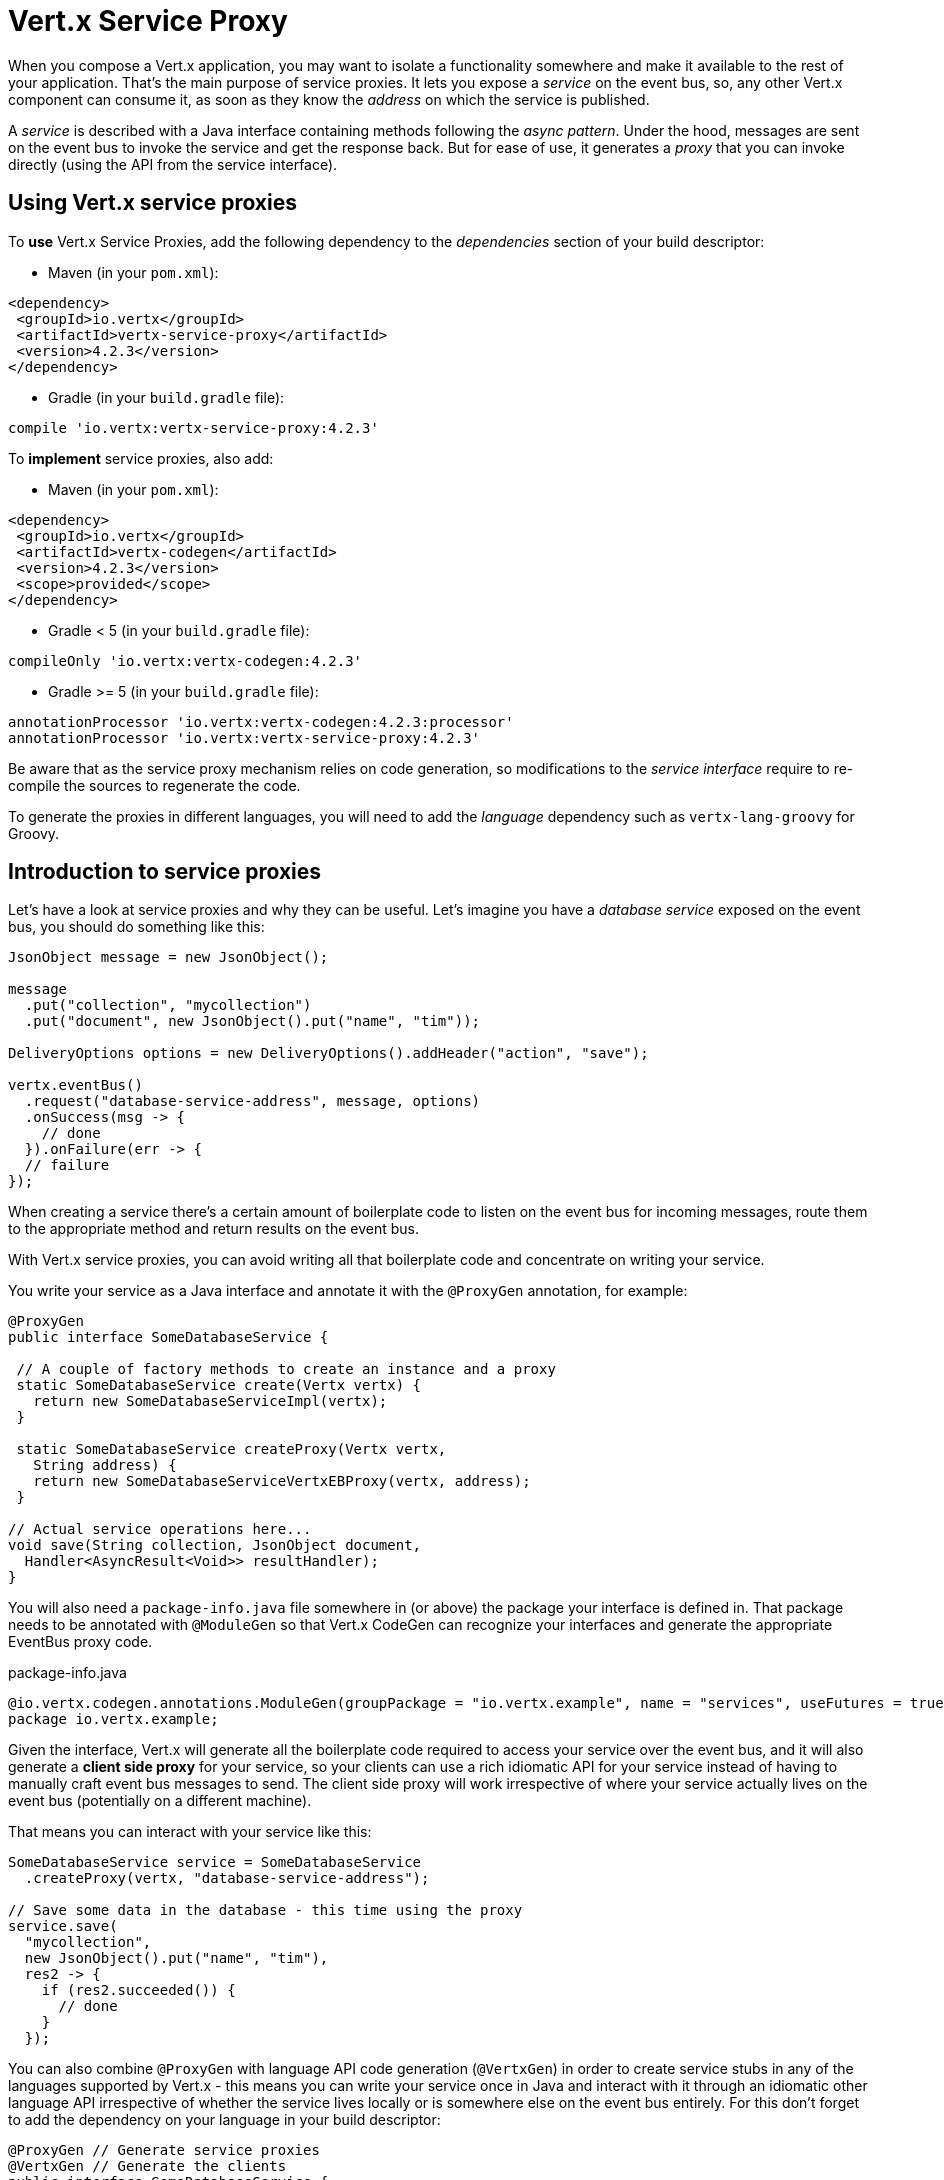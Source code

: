 = Vert.x Service Proxy

When you compose a Vert.x application, you may want to isolate a functionality somewhere and make it available to
the rest of your application. That's the main purpose of service proxies. It lets you expose a _service_ on the
event bus, so, any other Vert.x component can consume it, as soon as they know the _address_ on which the service
is published.

A _service_ is described with a Java interface containing methods following the _async pattern_. Under the hood,
messages are sent on the event bus to invoke the service and get the response back. But for ease of use,
it generates a _proxy_ that you can invoke directly (using the API from the service interface).


== Using Vert.x service proxies

To *use* Vert.x Service Proxies, add the following dependency to the _dependencies_ section of
your build descriptor:

* Maven (in your `pom.xml`):

[source,xml,subs="+attributes"]
----
<dependency>
 <groupId>io.vertx</groupId>
 <artifactId>vertx-service-proxy</artifactId>
 <version>4.2.3</version>
</dependency>
----

* Gradle (in your `build.gradle` file):

[source,groovy,subs="+attributes"]
----
compile 'io.vertx:vertx-service-proxy:4.2.3'
----

To *implement* service proxies, also add:

* Maven (in your `pom.xml`):

[source,xml,subs="+attributes"]
----
<dependency>
 <groupId>io.vertx</groupId>
 <artifactId>vertx-codegen</artifactId>
 <version>4.2.3</version>
 <scope>provided</scope>
</dependency>
----

* Gradle < 5 (in your `build.gradle` file):

[source,groovy,subs="+attributes"]
----
compileOnly 'io.vertx:vertx-codegen:4.2.3'
----
* Gradle >= 5 (in your `build.gradle` file):

[source,groovy,subs="+attributes"]
----
annotationProcessor 'io.vertx:vertx-codegen:4.2.3:processor'
annotationProcessor 'io.vertx:vertx-service-proxy:4.2.3'
----

Be aware that as the service proxy mechanism relies on code generation, so modifications to the _service interface_
require to re-compile the sources to regenerate the code.

To generate the proxies in different languages, you will need to add the _language_ dependency such as
`vertx-lang-groovy` for Groovy.

== Introduction to service proxies

Let's have a look at service proxies and why they can be useful. Let's imagine you have a _database service_
exposed on the event bus, you should do something like this:

[source,java]
----
JsonObject message = new JsonObject();

message
  .put("collection", "mycollection")
  .put("document", new JsonObject().put("name", "tim"));

DeliveryOptions options = new DeliveryOptions().addHeader("action", "save");

vertx.eventBus()
  .request("database-service-address", message, options)
  .onSuccess(msg -> {
    // done
  }).onFailure(err -> {
  // failure
});
----

When creating a service there's a certain amount of boilerplate code to listen on the event bus for incoming
messages, route them to the appropriate method and return results on the event bus.

With Vert.x service proxies, you can avoid writing all that boilerplate code and concentrate on writing your service.

You write your service as a Java interface and annotate it with the `@ProxyGen` annotation, for example:

[source,java]
----
@ProxyGen
public interface SomeDatabaseService {

 // A couple of factory methods to create an instance and a proxy
 static SomeDatabaseService create(Vertx vertx) {
   return new SomeDatabaseServiceImpl(vertx);
 }

 static SomeDatabaseService createProxy(Vertx vertx,
   String address) {
   return new SomeDatabaseServiceVertxEBProxy(vertx, address);
 }

// Actual service operations here...
void save(String collection, JsonObject document,
  Handler<AsyncResult<Void>> resultHandler);
}
----

You will also need a `package-info.java` file somewhere in (or above) the package your interface is defined in.
That package needs to be annotated with `@ModuleGen` so that Vert.x CodeGen can recognize your interfaces and generate
the appropriate EventBus proxy code.

.package-info.java
[source,java]
----
@io.vertx.codegen.annotations.ModuleGen(groupPackage = "io.vertx.example", name = "services", useFutures = true)
package io.vertx.example;
----

Given the interface, Vert.x will generate all the boilerplate code required to access your service over the event
bus, and it will also generate a *client side proxy* for your service, so your clients can use a rich idiomatic
API for your service instead of having to manually craft event bus messages to send. The client side proxy will
work irrespective of where your service actually lives on the event bus (potentially on a different machine).

That means you can interact with your service like this:

[source,java]
----
SomeDatabaseService service = SomeDatabaseService
  .createProxy(vertx, "database-service-address");

// Save some data in the database - this time using the proxy
service.save(
  "mycollection",
  new JsonObject().put("name", "tim"),
  res2 -> {
    if (res2.succeeded()) {
      // done
    }
  });
----

You can also combine `@ProxyGen` with language API code generation (`@VertxGen`) in order to create service stubs
in any of the languages supported by Vert.x - this means you can write your service once in Java and interact with it
through an idiomatic other language API irrespective of whether the service lives locally or is somewhere else on
the event bus entirely. For this don't forget to add the dependency on your language in your build descriptor:

[source, java]
----
@ProxyGen // Generate service proxies
@VertxGen // Generate the clients
public interface SomeDatabaseService {
 // ...
}
----

== Async interface

To be used by the service-proxy generation, the _service interface_ must comply to a couple of rules. First it
should follow the async pattern. To return a result, the method should declare a `Future<ResultType>` return type.
`ResultType` can be another proxy (and so a proxies can be factories for other proxies).

Let's see an example:

[source,java]
----
@ProxyGen
public interface SomeDatabaseService {

// A couple of factory methods to create an instance and a proxy

static SomeDatabaseService create(Vertx vertx) {
  return new SomeDatabaseServiceImpl(vertx);
}

static SomeDatabaseService createProxy(Vertx vertx, String address) {
  return new SomeDatabaseServiceVertxEBProxy(vertx, address);
}

// A method notifying the completion without a result (void)
Future<Void> save(String collection, JsonObject document);

// A method providing a result (a json object)
Future<JsonObject> findOne(String collection, JsonObject query);

// Create a connection
Future<MyDatabaseConnection> createConnection(String shoeSize);

}
----

with:

[source,java]
----
@ProxyGen
@VertxGen
public interface MyDatabaseConnection {

void insert(JsonObject someData);

Future<Void> commit();

@ProxyClose
void close();
}
----

You can also declare that a particular method unregisters the proxy by annotating it with the `@ProxyClose`
annotation. The proxy instance is disposed when this method is called.

More constraints on the _service interfaces_ are described below.

== Async interface with callbacks

Until Vert.x 4.1, service async interfaces were defined by callbacks.

You can still create service async interface using callbacks, with this module declaration:

.package-info.java
[source,java]
----
@io.vertx.codegen.annotations.ModuleGen(groupPackage = "io.vertx.example", name = "services", useFutures = false)
package io.vertx.example;
----

NOTE: for backward compatibility, the default value of `useFutures` is `false` so you can also omit the declaration

The service async interface with callbacks looks like:

[source,java]
----
@ProxyGen
public interface SomeDatabaseService {

 // A method notifying the completion without a result (void)
 void save(String collection, JsonObject document,
  Handler<AsyncResult<Void>> result);

 // A method providing a result (a json object)
 void findOne(String collection, JsonObject query,
  Handler<AsyncResult<JsonObject>> result);

 // Create a connection
 void createConnection(String shoeSize,
  Handler<AsyncResult<MyDatabaseConnection>> resultHandler);

}
----

Return types must be one of:

* `void`
* `@Fluent` and return reference to the service (`this`):

[source,java]
----
@Fluent
SomeDatabaseService doSomething();
----

This is because methods must not block and it's not possible to return a result immediately without blocking if
the service is remote.

== Security

Service proxies can perform basic security using a simple interceptor. A authentication provider must be provided,
optionally `Authorization`s can be added and in this case an `AuthorizationProvider` must also be present. Note that
the authentication works based on tokens, that are extracted from the `auth-token` header.

[source, java]
----
SomeDatabaseService service = new SomeDatabaseServiceImpl();
// Register the handler
new ServiceBinder(vertx)
  .setAddress("database-service-address")
  // Secure the messages in transit
  .addInterceptor(
    new ServiceAuthInterceptor()
      // Tokens will be validated using JWT authentication
      .setAuthenticationProvider(JWTAuth.create(vertx, new JWTAuthOptions()))
      // optionally we can secure permissions too:

      // an admin
      .addAuthorization(RoleBasedAuthorization.create("admin"))
      // that can print
      .addAuthorization(PermissionBasedAuthorization.create("print"))

      // where the authorizations are loaded, let's assume from the token
      // but they could be loaded from a database or a file if needed
      .setAuthorizationProvider(
        JWTAuthorization.create("permissions")))

  .register(SomeDatabaseService.class, service);
----

== Code generation

Service annotated with `@ProxyGen` annotation trigger the generation of the service helper classes:

- The service proxy: a compile time generated proxy that uses the `EventBus` to interact with the service via messages
- The service handler: a compile time generated `EventBus` handler that reacts to events sent by the proxy

Generated proxies and handlers are named after the service class, for example if the service is named `MyService`
the handler is called `MyServiceProxyHandler` and the proxy is called `MyServiceEBProxy`.

In addition Vert.x Core provides a generator creating data object converters to ease data object usage in
service proxies. Such converter provides a basis for the `JsonObject` constructor and the `toJson()` method
that are necessary for using data objects in service proxies.

The _codegen_ annotation processor generates these classes at compilation time. It is a feature of the Java
compiler so _no extra step_ is required, it is just a matter of configuring correctly your build:

Just add the `io.vertx:vertx-codegen:processor` and `io.vertx:vertx-service-proxy`
dependencies to your build.

Here a configuration example for Maven:

[source,xml]
----
<dependency>
 <groupId>io.vertx</groupId>
 <artifactId>vertx-codegen</artifactId>
 <version>4.2.3</version>
 <classifier>processor</classifier>
</dependency>
<dependency>
 <groupId>io.vertx</groupId>
 <artifactId>vertx-service-proxy</artifactId>
 <version>4.2.3</version>
</dependency>
----

This feature can also be used in Gradle:

[source]
----
compile "io.vertx:vertx-codegen:4.2.3:processor"
compile "io.vertx:vertx-service-proxy:4.2.3"
----

IDE provides usually support for annotation processors.

The codegen `processor` classifier adds to the jar the automatic configuration of the service proxy annotation processor
via the `META-INF/services` plugin mechanism.

If you want you can use it too with the regular jar but you need then to declare the annotation processor
explicitly, for instance in Maven:

[source,xml]
----
<plugin>
 <artifactId>maven-compiler-plugin</artifactId>
 <configuration>
   <annotationProcessors>
     <annotationProcessor>io.vertx.codegen.CodeGenProcessor</annotationProcessor>
   </annotationProcessors>
 </configuration>
</plugin>
----

== Exposing your service

Once you have your _service interface_, compile the source to generate the stub and proxies. Then, you need some
code to "register" your service on the event bus:

[source, java]
----
SomeDatabaseService service = new SomeDatabaseServiceImpl();
// Register the handler
new ServiceBinder(vertx)
  .setAddress("database-service-address")
  .register(SomeDatabaseService.class, service);
----

This can be done in a verticle, or anywhere in your code.

Once registered, the service becomes accessible. If you are running your application on a cluster, the service is
available from any host.

To withdraw your service, use the `link:../../apidocs/io/vertx/serviceproxy/ServiceBinder.html#unregister-io.vertx.core.eventbus.MessageConsumer-[unregister]`
method:

[source, java]
----
ServiceBinder binder = new ServiceBinder(vertx);

// Create an instance of your service implementation
SomeDatabaseService service = new SomeDatabaseServiceImpl();
// Register the handler
MessageConsumer<JsonObject> consumer = binder
  .setAddress("database-service-address")
  .register(SomeDatabaseService.class, service);

// ....

// Unregister your service.
binder.unregister(consumer);
----

== Proxy creation

Now that the service is exposed, you probably want to consume it. For this, you need to create a proxy. The proxy
can be created using the `link:../../apidocs/io/vertx/serviceproxy/ServiceProxyBuilder.html[ServiceProxyBuilder]` class:

[source, java]
----
ServiceProxyBuilder builder = new ServiceProxyBuilder(vertx)
  .setAddress("database-service-address");

SomeDatabaseService service = builder.build(SomeDatabaseService.class);
// or with delivery options:
SomeDatabaseService service2 = builder.setOptions(options)
  .build(SomeDatabaseService.class);
----

The second method takes an instance of `link:../../apidocs/io/vertx/core/eventbus/DeliveryOptions.html[DeliveryOptions]` where you can configure the
message delivery (such as the timeout).

Alternatively, you can use the generated proxy class. The proxy class name is the _service interface_ class name
followed by `VertxEBProxy`. For instance, if your _service interface_ is named `SomeDatabaseService`, the proxy
class is named `SomeDatabaseServiceVertxEBProxy`.

Generally, _service interface_ contains a `createProxy` static method to create the proxy. But this is not required:

[source,java]
----
@ProxyGen
public interface SomeDatabaseService {

// Method to create the proxy.
static SomeDatabaseService createProxy(Vertx vertx, String address) {
  return new SomeDatabaseServiceVertxEBProxy(vertx, address);
}

// ...
}
----

== Error Handling

Service methods may return errors to the client by passing a failed `Future` containing a `link:../../apidocs/io/vertx/serviceproxy/ServiceException.html[ServiceException]`
instance to the method's `Handler`. A `ServiceException` contains an `int` failure code, a message, and an optional
`JsonObject` containing any extra information deemed important to return to the caller. For convenience, the
`link:../../apidocs/io/vertx/serviceproxy/ServiceException.html#fail-int-java.lang.String-[ServiceException.fail]` factory method can be used to create an instance of
`ServiceException` already wrapped in a failed `Future`. For example:

[source,java]
----
public class SomeDatabaseServiceImpl implements SomeDatabaseService {

 private static final BAD_SHOE_SIZE = 42;
 private static final CONNECTION_FAILED = 43;

 // Create a connection
 public Future<MyDatabaseConnection> createConnection(String shoeSize) {
   if (!shoeSize.equals("9")) {
     return Future.failedFuture(ServiceException.fail(BAD_SHOE_SIZE, "The shoe size must be 9!",
       new JsonObject().put("shoeSize", shoeSize)));
    } else {
       return doDbConnection().recover(err -> Future.failedFuture(ServiceException.fail(CONNECTION_FAILED, result.cause().getMessage())));
    }
 }
}
----

The client side can then check if the `Throwable` it receives from a failed `Future` is a `ServiceException`,
and if so, check the specific error code inside. It can use this information to differentiate business logic
errors from system errors (like the service not being registered with the Event Bus), and to determine exactly
which business logic error occurred.

[source,java]
----
public Future<JsonObject> foo(String shoeSize) {
 SomeDatabaseService service = SomeDatabaseService.createProxy(vertx, SERVICE_ADDRESS);
 server.createConnection("8")
   .compose(connection -> {
     // Do success stuff.
     return doSuccessStuff(connection);
   })
   .recover(err -> {
     if (err instanceof ServiceException) {
       ServiceException exc = (ServiceException) err;
       if (exc.failureCode() == SomeDatabaseServiceImpl.BAD_SHOE_SIZE) {
         return Future.failedFuture(
           new InvalidInputError("You provided a bad shoe size: " +
             exc.getDebugInfo().getString("shoeSize")));
       } else if (exc.failureCode() == SomeDatabaseServiceImpl.CONNECTION) {
         return Future.failedFuture(new ConnectionError("Failed to connect to the DB"));
       }
     } else {
       // Must be a system error (e.g. No service registered for the proxy)
       return Future.failedFuture(new SystemError("An unexpected error occurred: + " result.cause().getMessage()));
     }
   });
}
----

If desired, service implementations may also return a sub-class of `ServiceException`, as long as a
default `MessageCodec` is registered for it . For example, given the following `ServiceException` sub-class:

[source,java]
----
class ShoeSizeException extends ServiceException {
 public static final BAD_SHOE_SIZE_ERROR = 42;

 private final String shoeSize;

 public ShoeSizeException(String shoeSize) {
   super(BAD_SHOE_SIZE_ERROR, "In invalid shoe size was received: " + shoeSize);
   this.shoeSize = shoeSize;
 }

 public String getShoeSize() {
   return extra;
 }

 public static <T> Future<T> fail(int failureCode, String message, String shoeSize) {
   return Future.failedFuture(new MyServiceException(failureCode, message, shoeSize));
 }
}
----

As long as a default `MessageCodec` is registered, the Service implementation can return the custom
exception directly to the caller:

[source,java]
----
public class SomeDatabaseServiceImpl implements SomeDatabaseService {
 public SomeDataBaseServiceImpl(Vertx vertx) {
   // Register on the service side. If using a local event bus, this is all
   // that's required, since the proxy side will share the same Vertx instance.
 SomeDatabaseService service = SomeDatabaseService.createProxy(vertx, SERVICE_ADDRESS);
   vertx.eventBus().registerDefaultCodec(ShoeSizeException.class,
     new ShoeSizeExceptionMessageCodec());
 }

 // Create a connection
 Future<MyDatabaseConnection> createConnection(String shoeSize) {
   if (!shoeSize.equals("9")) {
     return ShoeSizeException.fail(shoeSize);
   } else {
     // Create the connection here
     return Future.succeededFuture(myDbConnection);
   }
 }
}
----
Finally, the client can now check for the custom exception:

[source,java]
----
public Future<JsonObject> foo(String shoeSize) {
 // If this code is running on a different node in the cluster, the
 // ShoeSizeExceptionMessageCodec will need to be registered with the
 // Vertx instance on this node, too.
 SomeDatabaseService service = SomeDatabaseService.createProxy(vertx, SERVICE_ADDRESS);
 service.createConnection("8")
   .compose(connection -> {
     // Do success stuff.
     return doSuccessStuff(connection);
   })
   .recover(err -> {
     if (result.cause() instanceof ShoeSizeException) {
       ShoeSizeException exc = (ShoeSizeException) result.cause();
       return Future.failedFuture(
         new InvalidInputError("You provided a bad shoe size: " + exc.getShoeSize()));
     } else {
       // Must be a system error (e.g. No service registered for the proxy)
       return Future.failedFuture(
         new SystemError("An unexpected error occurred: + " result.cause().getMessage())
       );
     }
   });
}
----

Note that if you're clustering `Vertx` instances, you'll need to register the custom Exception's `MessageCodec`
with each `Vertx` instance in the cluster.

== Restrictions for service interface

There are restrictions on the types and return values that can be used in a service method so that these are easy to
marshall over event bus messages and so they can be used asynchronously. They are:

=== Data types

Let `JSON` = `JsonObject | JsonArray`
Let `PRIMITIVE` = Any primitive type or boxed primitive type

Parameters can be any of:

* `JSON`
* `PRIMITIVE`
* `List<JSON>`
* `List<PRIMITIVE>`
* `Set<JSON>`
* `Set<PRIMITIVE>`
* `Map<String, JSON>`
* `Map<String, PRIMITIVE>`
* Any _Enum_ type
* Any class annotated with `@DataObject`

Asynchronous results are modelled as

* `Future<R>`
* `Handler<AsyncResult<R>>` for callback style

`R` can be any of:

* `JSON`
* `PRIMITIVE`
* `List<JSON>`
* `List<PRIMITIVE>`
* `Set<JSON>`
* `Set<PRIMITIVE>`
* Any _Enum_ type
* Any class annotated with `@DataObject`
* Another proxy

=== Overloaded methods

There must be no overloaded service methods. (_i.e._ more than one with the same name, regardless the signature).

== Convention for invoking services over the event bus (without proxies)

Service Proxies assume that event bus messages follow a certain format so they can be used to invoke services.

Of course, you don't *have to* use client proxies to access remote service if you don't want to. It's perfectly acceptable
to interact with them by just sending messages over the event bus.

In order for services to be interacted with a consistent way the following message formats *must be used* for any
Vert.x services.

The format is very simple:

* There should be a header called `action` which gives the name of the action to perform.
* The body of the message should be a `JsonObject`, there should be one field in the object for each argument needed by the action.

For example to invoke an action called `save` which expects a String collection and a JsonObject document:

----
Headers:
   "action": "save"
Body:
   {
       "collection", "mycollection",
       "document", {
           "name": "tim"
       }
   }
----

The above convention should be used whether or not service proxies are used to create services, as it allows services
to be interacted with consistently.

In the case where service proxies are used the "action" value should map to the name of an action method in the
service interface and each `[key, value]` in the body should map to a `[arg_name, arg_value]` in the action method.

For return values the service should use the `message.reply(...)` method to send back a return value - this can be of
any type supported by the event bus. To signal a failure the method `message.fail(...)` should be used.

If you are using service proxies the generated code will handle this for you automatically.